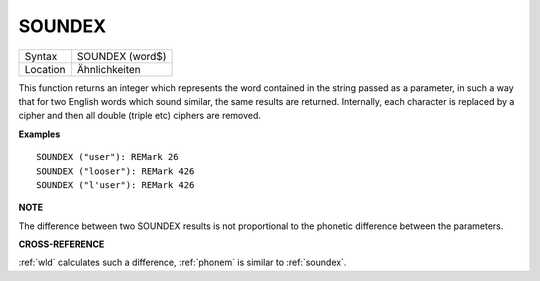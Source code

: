..  _soundex:

SOUNDEX
=======

+----------+-------------------------------------------------------------------+
| Syntax   |  SOUNDEX (word$)                                                  |
+----------+-------------------------------------------------------------------+
| Location |  Ähnlichkeiten                                                    |
+----------+-------------------------------------------------------------------+

This function returns an integer which represents the word contained in the string passed as a parameter, in
such a way that for two English words which sound similar, the same
results are returned. Internally, each character is replaced by a cipher
and then all double (triple etc) ciphers are removed.

**Examples**

::

    SOUNDEX ("user"): REMark 26
    SOUNDEX ("looser"): REMark 426
    SOUNDEX ("l'user"): REMark 426

**NOTE**

The difference between two SOUNDEX results is not proportional to the
phonetic difference between the parameters.

**CROSS-REFERENCE**

:ref:`wld` calculates such a difference,
:ref:`phonem` is similar to
:ref:`soundex`.

